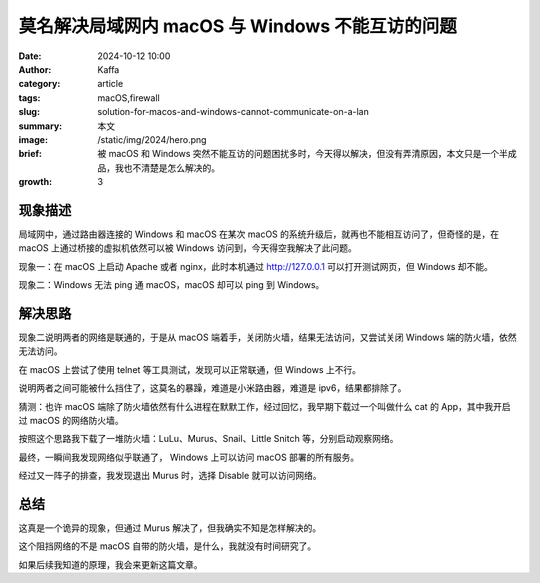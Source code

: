 莫名解决局域网内 macOS 与 Windows 不能互访的问题
##################################################

:date: 2024-10-12 10:00
:author: Kaffa
:category: article
:tags: macOS,firewall
:slug: solution-for-macos-and-windows-cannot-communicate-on-a-lan
:summary: 本文
:image: /static/img/2024/hero.png
:brief: 被 macOS 和 Windows 突然不能互访的问题困扰多时，今天得以解决，但没有弄清原因，本文只是一个半成品，我也不清楚是怎么解决的。
:growth: 3


现象描述
==========

局域网中，通过路由器连接的 Windows 和 macOS 在某次 macOS 的系统升级后，就再也不能相互访问了，但奇怪的是，在 macOS 上通过桥接的虚拟机依然可以被 Windows 访问到，今天得空我解决了此问题。


现象一：在 macOS 上启动 Apache 或者 nginx，此时本机通过 http://127.0.0.1 可以打开测试网页，但 Windows 却不能。

现象二：Windows 无法 ping 通 macOS，macOS 却可以 ping 到 Windows。

解决思路
==========

现象二说明两者的网络是联通的，于是从 macOS 端着手，关闭防火墙，结果无法访问，又尝试关闭 Windows 端的防火墙，依然无法访问。

在 macOS 上尝试了使用 telnet 等工具测试，发现可以正常联通，但 Windows 上不行。

说明两者之间可能被什么挡住了，这莫名的暴躁，难道是小米路由器，难道是 ipv6，结果都排除了。

猜测：也许 macOS 端除了防火墙依然有什么进程在默默工作，经过回忆，我早期下载过一个叫做什么 cat 的 App，其中我开启过 macOS 的网络防火墙。

按照这个思路我下载了一堆防火墙：LuLu、Murus、Snail、Little Snitch 等，分别启动观察网络。

最终，一瞬间我发现网络似乎联通了， Windows 上可以访问 macOS 部署的所有服务。

经过又一阵子的排查，我发现退出 Murus 时，选择 Disable 就可以访问网络。

总结
==========

这真是一个诡异的现象，但通过 Murus 解决了，但我确实不知是怎样解决的。

这个阻挡网络的不是 macOS 自带的防火墙，是什么，我就没有时间研究了。

如果后续我知道的原理，我会来更新这篇文章。